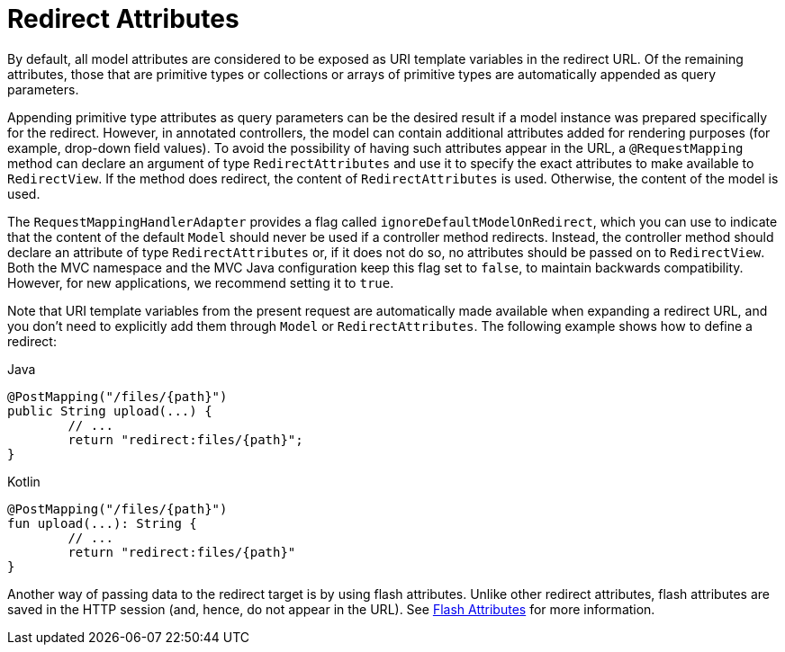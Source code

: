 [[mvc-redirecting-passing-data]]
= Redirect Attributes

By default, all model attributes are considered to be exposed as URI template variables in
the redirect URL. Of the remaining attributes, those that are primitive types or
collections or arrays of primitive types are automatically appended as query parameters.

Appending primitive type attributes as query parameters can be the desired result if a
model instance was prepared specifically for the redirect. However, in annotated
controllers, the model can contain additional attributes added for rendering purposes (for example,
drop-down field values). To avoid the possibility of having such attributes appear in the
URL, a `@RequestMapping` method can declare an argument of type `RedirectAttributes` and
use it to specify the exact attributes to make available to `RedirectView`. If the method
does redirect, the content of `RedirectAttributes` is used.  Otherwise, the content of the
model is used.

The `RequestMappingHandlerAdapter` provides a flag called
`ignoreDefaultModelOnRedirect`, which you can use to indicate that the content of the default
`Model` should never be used if a controller method redirects. Instead, the controller
method should declare an attribute of type `RedirectAttributes` or, if it does not do so,
no attributes should be passed on to `RedirectView`. Both the MVC namespace and the MVC
Java configuration keep this flag set to `false`, to maintain backwards compatibility.
However, for new applications, we recommend setting it to `true`.

Note that URI template variables from the present request are automatically made
available when expanding a redirect URL, and you don't need to explicitly add them
through `Model` or `RedirectAttributes`. The following example shows how to define a redirect:

[source,java,indent=0,subs="verbatim,quotes",role="primary"]
.Java
----
	@PostMapping("/files/{path}")
	public String upload(...) {
		// ...
		return "redirect:files/{path}";
	}
----
[source,kotlin,indent=0,subs="verbatim,quotes",role="secondary"]
.Kotlin
----
	@PostMapping("/files/{path}")
	fun upload(...): String {
		// ...
		return "redirect:files/{path}"
	}
----

Another way of passing data to the redirect target is by using flash attributes. Unlike
other redirect attributes, flash attributes are saved in the HTTP session (and, hence, do
not appear in the URL). See xref:web/webmvc/mvc-controller/ann-methods/flash-attributes.adoc[Flash Attributes] for more information.


